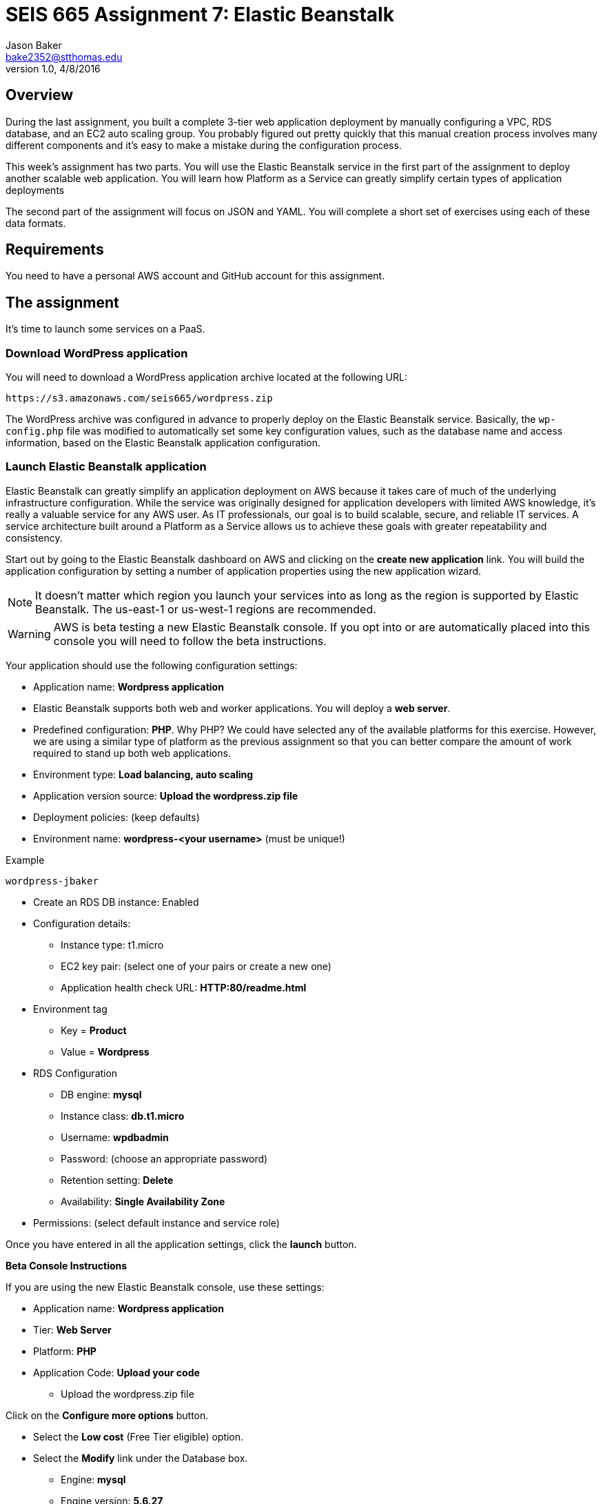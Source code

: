 :doctype: article
:blank: pass:[ +]

:sectnums!:

= SEIS 665 Assignment 7: Elastic Beanstalk
Jason Baker <bake2352@stthomas.edu>
1.0, 4/8/2016

== Overview
During the last assignment, you built a complete 3-tier web application
deployment by manually configuring a VPC, RDS database, and an EC2 auto scaling
group. You probably figured out pretty quickly that this manual creation
process involves many different components and it's easy to make a mistake
during the configuration process.

This week's assignment has two parts. You will use the Elastic Beanstalk service
in the first part of the assignment to deploy another scalable web application.
You will learn how Platform as a Service can greatly simplify certain types of
application deployments

The second part of the assignment will focus on JSON and YAML. You will complete
a short set of exercises using each of these data formats.

== Requirements

You need to have a personal AWS account and GitHub account for this assignment.

== The assignment

It's time to launch some services on a PaaS.

=== Download WordPress application

You will need to download a WordPress application archive located at the
following URL:

  https://s3.amazonaws.com/seis665/wordpress.zip

The WordPress archive was configured in advance to properly deploy on
the Elastic Beanstalk service. Basically, the `wp-config.php` file was modified
to automatically set some key configuration values, such as the database
name and access information, based on the Elastic Beanstalk application
configuration.

=== Launch Elastic Beanstalk application

Elastic Beanstalk can greatly simplify an application deployment on AWS because
it takes care of much of the underlying infrastructure configuration. While the
service was originally designed for application developers with limited AWS
knowledge, it's really a valuable service for any AWS user. As IT professionals,
our goal is to build scalable, secure, and reliable IT services. A service
architecture built around a Platform as a Service allows us to achieve these
goals with greater repeatability and consistency.

Start out by going to the Elastic Beanstalk dashboard on AWS and clicking on
the *create new application* link. You will build the application configuration
by setting a number of application properties using the new application
wizard.

[NOTE]
====
It
doesn't matter which region you launch your services into as long as the
region is supported by Elastic Beanstalk. The us-east-1 or us-west-1 regions
are recommended.
====

[WARNING]
====
AWS is beta testing a new Elastic Beanstalk console. If you opt into or are automatically placed into this console you will need to follow the beta instructions.
====

Your application should use the following configuration settings:

  * Application name: *Wordpress application*
  * Elastic Beanstalk supports both web and worker applications. You will deploy
  a *web server*.

  * Predefined configuration: *PHP*. Why PHP? We could have
  selected any of the available platforms for this exercise. However, we are using
  a similar type of platform as the previous assignment so that you can better compare
  the amount of work required to stand up both web applications.

  * Environment type: *Load balancing, auto scaling*

  * Application version source: *Upload the wordpress.zip file*

  * Deployment policies: (keep defaults)

  * Environment name: *wordpress-<your username>* (must be unique!)

.Example
----
wordpress-jbaker
----

  * Create an RDS DB instance: Enabled

  * Configuration details:

    ** Instance type: t1.micro
    ** EC2 key pair: (select one of your pairs or create a new one)
    ** Application health check URL: *HTTP:80/readme.html*

  * Environment tag
    ** Key = *Product*
    ** Value = *Wordpress*

  * RDS Configuration
    ** DB engine: *mysql*
    ** Instance class: *db.t1.micro*
    ** Username: *wpdbadmin*
    ** Password: (choose an appropriate password)
    ** Retention setting: *Delete*
    ** Availability: *Single Availability Zone*

  * Permissions: (select default instance and service role)

Once you have entered in all the application settings, click the *launch* button.


====

*Beta Console Instructions*

If you are using the new Elastic Beanstalk console, use these settings:

* Application name: *Wordpress application*
* Tier: *Web Server*
* Platform: *PHP*
* Application Code: *Upload your code*
    ** Upload the wordpress.zip file

Click on the *Configure more options* button.

* Select the *Low cost* (Free Tier eligible) option.
* Select the *Modify* link under the Database box.
    ** Engine: *mysql*
    ** Engine version: *5.6.27*
    ** Instance class: *db.t1.micro*
    ** Storage: *10GB*
    ** Username: *wpdbadmin*
    ** Password: (your choice)
    ** Retention: *Delete*
    ** Availability: *Low*

Click the *Save* button, and then click the
*Create app* button.

====

Now monitor the launch events for the next fifteen minutes or
so. Notice how the Elastic Beanstalk service automatically configures
a load balancer, security group, auto scaling group, CloudWatch alarms,
and RDS instances for you. It's basically setting up everything you had to do
manually in the previous assignment. This method is much easier!

image:../images/assignment7/eb-events.png["600","600"]

Why don't we always just use Elastic Beanstalk to launch our applications?
Well, Elastic Beanstalk is great for certain kinds of applications, but it
certainly can't support every possible application architecture. You will
learn how to support more complex application architectures in an
automated fashion in future assignments.

You should see a URL listed at the top of the dashboard. The URL will look
something like this:

  wordpress-jbaker.us-west-1.elasticbeanstalk.com

or this if you are using the new console:

  Sample-env-1.vp3prx5kdx.us-west-2.elasticbeanstalk.com

Go ahead and click on the URL. A browser tab should open and you should be
able to see the Wordpress installation site. Configure the WordPress installation
like you did in the previous assignment. The settings don't have to be exactly
the same as last time. Congrats, you just launched a scalable WordPress site!

Let's check out how the Elastic Beanstalk service setup our application. Go
to the EC2 dashboard and look at the running instances. What do you notice?
Just one running instance. How come EB didn't create two instances?

In the
previous assignment, we setup an auto scaling group that required a minimum
of two instances at all times. Click on the Auto Scaling Groups menu item
and check out the scaling policies for the scaling group. How many minimum
and maximum instances are required in the scaling group? Under what conditions
will the scaling group increase or decrease the number of running instances?

Go back to the Elastic Beanstalk dashboard and select your application. Check
out some of the menu options on the left-side of the dashboard: Configuration,
Logs, Health, Monitoring, etc. Take a look at the monitoring section. Here you
can find overall health information for your application.

Next, click on the Configuration menu link and select the small gear icon
in the Scaling properties window.

image:../images/assignment7/eb-scaling.png["200","200"]

You can modify the minimum or maximum
number of instances and the scaling policies in this section. Let's increase
the minimum number of instances to 2. In the Auto Scaling section, set
the following property:

  Minimum instance count: 2

Apply your changes after updating the instance count. You will now see that
Elastic Beanstalk is updating your application environment. Go to the EC2
dashboard and you will see that a new instance is launching.

====

*Beta Console Instructions*

In the scaling configuration page, change the environment type to: *Load balancing, auto scaling*.

Apply and save the change. Elastic Beanstalk will update your application environment and replace the existing EC2 instance. Wait until the updating is complete.

Once the new EC2 instance is in place, go back to the scaling configuration page and set the Auto Scaling Minimum instance count to: *2*.

Click the *Apply* button.

====

Go back to the Elastic Beanstalk dashboard and select your application. Wait
until the application health is OK (green).

image:../images/assignment7/eb-ok.png["600","600"]

Now, click on the application URL
to open the WordPress site in your browser. Hit the browser refresh button a
couple times. Your WordPress application is running on multiple instances --
just like the previous assignment.

Once you are satisfied that the web application is running properly, go
back to the scaling properties of the application configuration and change
the minimum instance count back to 1. After making the change, go to the EC2
dashboard and look at the running instances.

Um, shouldn't something be happening? Why isn't the auto scaling group setup
by Elastic Beanstalk terminating one of the instances? Give it a few more
minutes. You reduced the number of minimum instances to 1, but the number of
maximum instances is 4. Therefore, the minimum and maximum required instances
policy will have no impact on the two instances that are currently running.
However, after a few minutes the auto scaling group will automatically
terminate one of the instances due to a lack of requests being handled. Pretty
cool, huh?

You might be wondering how to go about updating the WordPress application in
the future. You can't just log into each server and upload new code. Well,
okay you could technically do that but anytime the auto scaling group
launches a new EC2 instance it will load the old version of your code on the
instance.

Elastic Beanstalk makes it really easy to upload new code on running instances.
If you go to the EB dashboard and select your application, you will notice
a button on the application dashboard titled *Upload and Deploy*. This
feature allows you to upload a new application archive. EB takes care of the
deployment process based on your predefined deployment settings. Awesome!

=== Collect session data

Connect to the running EC2 instance using a terminal program. Make a sub-directory
in the home directory called `assignment-7-elastic-beanstalk-<username>` (where <username> is your GitHub account name). Change to that directory and
create a Git repository (the Git client should already be installed on the server).

====

*Beta Console Instructions*

In the configuration section, select the Instances configuration options and set the key-pair to one that you have installed on your workstation.

Click the *Apply* button. This will cause Elastic Beanstalk to update the EC2 instance. Once the instance is updated, you should be able to log into the instance with your private key.

====

Next, configure the AWS CLI with your access key, secret key, and the current
region. Review the previous assignment if you don't recall how to configure the
CLI.

Run the following command to retrieve the Elastic Beanstalk events and store
the events in a JSON file:

  $ aws elasticbeanstalk describe-events > eb-events.json

=== Write YAML

We learned in our class that YAML was designed to be a more human readable
version of JSON (although I don't feel there's much of a difference in readability).
Convert the following JSON data to YAML format. Enter the converted data into
a file called `data.yaml` in the current directory.

{
  "Members": [
    "Steve",
    "Li",
    "Marcel"
  ],
  "active": true,
  "number": 3,
  "items": {
    "home": "table",
    "work": [
      "table", "chairs", "lamps"
      ]
  },
  "greeting": "Hello World"
}

=== Check your work

Here is what the contents of your git repository should look like before final submission:

====
&#x2523; data.yaml +
&#x2517; eb-events.json +
====

=== Save your work

Add the `data.yaml` and `eb-events.json` files to the Git repository. Commit
the files to the repository.

Create a new GitHub Classroom repository by clicking on this link: https://classroom.github.com/assignment-invitations/7b133d3aa0bc7920c4c6c116206e70e6

Configure your local Git repository to connect to this new GitHub repository. Push your work to GitHub and verify that the assignment files are located in the GitHub repository.

=== Terminate application environment

The last step in the assignment is to delete all the AWS services you created.
Unlike the previous assignment, removing these services is really easy since
everything is managed by Elastic Beanstalk. Simply go to the EB dashboard,
click on your application, and choose the terminate action. EB will terminate
and clean up all the AWS resources for you.

== Submitting your assignment
I will review your published work on GitHub after the homework due date.
